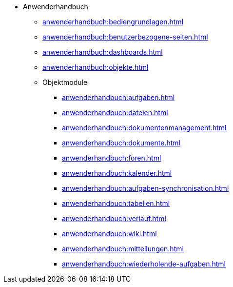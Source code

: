 * Anwenderhandbuch
** xref:anwenderhandbuch:bediengrundlagen.adoc[]
** xref:anwenderhandbuch:benutzerbezogene-seiten.adoc[]
** xref:anwenderhandbuch:dashboards.adoc[]
** xref:anwenderhandbuch:objekte.adoc[]
** Objektmodule
*** xref:anwenderhandbuch:aufgaben.adoc[]
*** xref:anwenderhandbuch:dateien.adoc[]
*** xref:anwenderhandbuch:dokumentenmanagement.adoc[]
*** xref:anwenderhandbuch:dokumente.adoc[]
*** xref:anwenderhandbuch:foren.adoc[]
*** xref:anwenderhandbuch:kalender.adoc[]
*** xref:anwenderhandbuch:aufgaben-synchronisation.adoc[]
*** xref:anwenderhandbuch:tabellen.adoc[]
*** xref:anwenderhandbuch:verlauf.adoc[]
*** xref:anwenderhandbuch:wiki.adoc[]
*** xref:anwenderhandbuch:mitteilungen.adoc[]
*** xref:anwenderhandbuch:wiederholende-aufgaben.adoc[]
// Nicht beschriebene Redmine-Module
// *** xref:anwenderhandbuch:modul-archiv.adoc[]
// *** xref:anwenderhandbuch:modul-zeiterfassung.adoc[]
